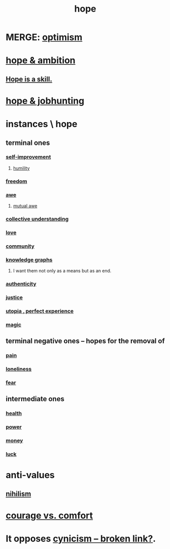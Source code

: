 :PROPERTIES:
:ID:       55a3533c-da70-445b-bd9a-0b950f52b85d
:ROAM_ALIASES: motivations
:END:
#+title: hope
* MERGE: [[https://github.com/JeffreyBenjaminBrown/public_notes_with_github-navigable_links/blob/master/optimism.org][optimism]]
* [[https://github.com/JeffreyBenjaminBrown/public_notes_with_github-navigable_links/blob/master/hope_ambition.org][hope & ambition]]
** [[https://github.com/JeffreyBenjaminBrown/public_notes_with_github-navigable_links/blob/master/hope_is_a_skill.org][Hope is a skill.]]
* [[https://github.com/JeffreyBenjaminBrown/public_notes_with_github-navigable_links/blob/master/hope_jobhunting.org][hope & jobhunting]]
* instances \ hope
:PROPERTIES:
:ID:       3459fbda-0e97-4c14-9f0a-9b507d1e759c
:END:
** terminal ones
*** [[https://github.com/JeffreyBenjaminBrown/public_notes_with_github-navigable_links/blob/master/self_improvement.org][self-improvement]]
**** [[https://github.com/JeffreyBenjaminBrown/public_notes_with_github-navigable_links/blob/master/humility.org][humility]]
*** [[https://github.com/JeffreyBenjaminBrown/public_notes_with_github-navigable_links/blob/master/freedom.org][freedom]]
*** [[https://github.com/JeffreyBenjaminBrown/public_notes_with_github-navigable_links/blob/master/awe.org][awe]]
**** [[https://github.com/JeffreyBenjaminBrown/public_notes_with_github-navigable_links/blob/master/awe.org#mutual-awe][mutual awe]]
*** [[https://github.com/JeffreyBenjaminBrown/public_notes_with_github-navigable_links/blob/master/collective_understanding.org][collective understanding]]
*** [[https://github.com/JeffreyBenjaminBrown/public_notes_with_github-navigable_links/blob/master/love.org][love]]
*** [[https://github.com/JeffreyBenjaminBrown/public_notes_with_github-navigable_links/blob/master/community.org][community]]
*** [[https://github.com/JeffreyBenjaminBrown/public_notes_with_github-navigable_links/blob/master/knowledge_organizing_everyone_s.org][knowledge graphs]]
**** I want them not only as a means but as an end.
*** [[https://github.com/JeffreyBenjaminBrown/public_notes_with_github-navigable_links/blob/master/authenticity.org][authenticity]]
*** [[https://github.com/JeffreyBenjaminBrown/public_notes_with_github-navigable_links/blob/master/justice.org][justice]]
*** [[https://github.com/JeffreyBenjaminBrown/public_notes_with_github-navigable_links/blob/master/utopia.org][utopia , perfect experience]]
*** [[https://github.com/JeffreyBenjaminBrown/public_notes_with_github-navigable_links/blob/master/magic.org][magic]]
** terminal negative ones -- hopes for the removal of
*** [[https://github.com/JeffreyBenjaminBrown/secret_org_with_github-navigable_links/blob/master/pain.org][pain]]
*** [[https://github.com/JeffreyBenjaminBrown/public_notes_with_github-navigable_links/blob/master/loneliness.org][loneliness]]
*** [[https://github.com/JeffreyBenjaminBrown/public_notes_with_github-navigable_links/blob/master/fear.org][fear]]
** intermediate ones
*** [[https://github.com/JeffreyBenjaminBrown/public_notes_with_github-navigable_links/blob/master/health_medicine.org][health]]
*** [[https://github.com/JeffreyBenjaminBrown/public_notes_with_github-navigable_links/blob/master/power.org][power]]
*** [[https://github.com/JeffreyBenjaminBrown/secret_org_with_github-navigable_links/blob/master/money_personal_project.org][money]]
*** [[https://github.com/JeffreyBenjaminBrown/public_notes_with_github-navigable_links/blob/master/luck.org][luck]]
* anti-values
** [[https://github.com/JeffreyBenjaminBrown/public_notes_with_github-navigable_links/blob/master/negativity.org#nihilism--cynicism][nihilism]]
* [[https://github.com/JeffreyBenjaminBrown/public_notes_with_github-navigable_links/blob/master/courage_vs_comfort.org][courage vs. comfort]]
* It opposes [[:id:7a0295d0-a82c-4d1f-8ee3-dad17b554e9f][cynicism -- broken link?]].
